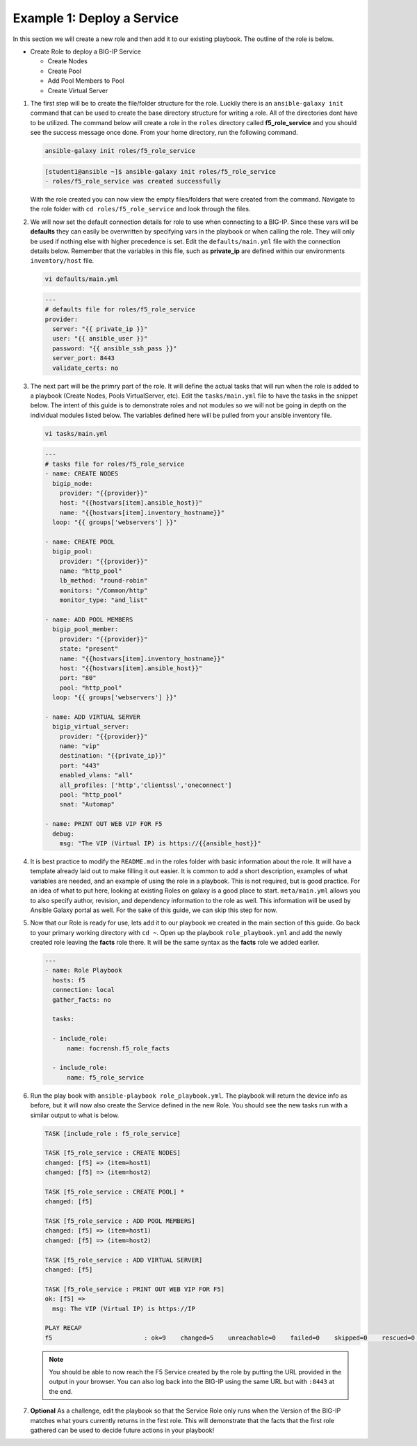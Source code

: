 Example 1: Deploy a Service
=========================================

In this section we will create a new role and then add it to our existing playbook. The outline of the role is below.

- Create Role to deploy a BIG-IP Service

  - Create Nodes
  - Create Pool
  - Add Pool Members to Pool
  - Create Virtual Server

#. The first step will be to create the file/folder structure for the role. Luckily there is an ``ansible-galaxy init`` command that can be used to create the base directory structure for writing a role. All of the directories dont have to be utilized. The command below will create a role in the ``roles`` directory called **f5_role_service** and you should see the success message once done. From your home directory, run the following command.

   .. code:: shell
     
     ansible-galaxy init roles/f5_role_service

   .. code:: shell
     
     [student1@ansible ~]$ ansible-galaxy init roles/f5_role_service
     - roles/f5_role_service was created successfully

   With the role created you can now view the empty files/folders that were created from the command. Navigate to the role folder with ``cd roles/f5_role_service`` and look through the files.

#. We will now set the default connection details for role to use when connecting to a BIG-IP. Since these vars will be **defaults** they can easily be overwritten by specifying vars in the playbook or when calling the role. They will only be used if nothing else with higher precedence is set. Edit the ``defaults/main.yml`` file with the connection details below. Remember that the variables in this file, such as **private_ip** are defined within our environments ``inventory/host`` file. 

   .. code:: shell
     
     vi defaults/main.yml

   .. code:: YAML

      ---
      # defaults file for roles/f5_role_service
      provider:
        server: "{{ private_ip }}"
        user: "{{ ansible_user }}"
        password: "{{ ansible_ssh_pass }}"
        server_port: 8443
        validate_certs: no

#. The next part will be the primry part of the role. It will define the actual tasks that will run when the role is added to a playbook (Create Nodes, Pools VirtualServer, etc). Edit the ``tasks/main.yml`` file to have the tasks in the snippet below. The intent of this guide is to demonstrate roles and not modules so we will not be going in depth on the individual modules listed below. The variables defined here will be pulled from your ansible inventory file.

   .. code:: shell
     
     vi tasks/main.yml

   .. code:: YAML

      ---
      # tasks file for roles/f5_role_service
      - name: CREATE NODES
        bigip_node:
          provider: "{{provider}}"
          host: "{{hostvars[item].ansible_host}}"
          name: "{{hostvars[item].inventory_hostname}}"
        loop: "{{ groups['webservers'] }}"
      
      - name: CREATE POOL
        bigip_pool:
          provider: "{{provider}}"
          name: "http_pool"
          lb_method: "round-robin"
          monitors: "/Common/http"
          monitor_type: "and_list"
      
      - name: ADD POOL MEMBERS
        bigip_pool_member:
          provider: "{{provider}}"
          state: "present"
          name: "{{hostvars[item].inventory_hostname}}"
          host: "{{hostvars[item].ansible_host}}"
          port: "80"
          pool: "http_pool"
        loop: "{{ groups['webservers'] }}"
      
      - name: ADD VIRTUAL SERVER
        bigip_virtual_server:
          provider: "{{provider}}"
          name: "vip"
          destination: "{{private_ip}}"
          port: "443"
          enabled_vlans: "all"
          all_profiles: ['http','clientssl','oneconnect']
          pool: "http_pool"
          snat: "Automap"
      
      - name: PRINT OUT WEB VIP FOR F5
        debug:
          msg: "The VIP (Virtual IP) is https://{{ansible_host}}"

#. It is best practice to modify the ``README.md`` in the roles folder with basic information about the role. It will have a template already laid out to make filling it out easier. It is common to add a short description, examples of what variables are needed, and an example of using the role in a playbook. This is not required, but is good practice. For an idea of what to put here, looking at existing Roles on galaxy is a good place to start. ``meta/main.yml`` allows you to also specify author, revision, and dependency information to the role as well. This information will be used by Ansible Galaxy portal as well. For the sake of this guide, we can skip this step for now.

#. Now that our Role is ready for use, lets add it to our playbook we created in the main section of this guide. Go back to your primary working directory with ``cd ~``. Open up the playbook ``role_playbook.yml`` and add the newly created role leaving the **facts** role there. It will be the same syntax as the **facts** role we added earlier.

   .. code:: YAML
   
      ---
      - name: Role Playbook
        hosts: f5
        connection: local
        gather_facts: no
      
        tasks:
      
        - include_role:
            name: focrensh.f5_role_facts
      
        - include_role:
            name: f5_role_service


#. Run the play book with ``ansible-playbook role_playbook.yml``. The playbook will return the device info as before, but it will now also create the Service defined in the new Role. You should see the new tasks run with a similar output to what is below.

   .. code:: shell

      TASK [include_role : f5_role_service] 
      
      TASK [f5_role_service : CREATE NODES] 
      changed: [f5] => (item=host1)
      changed: [f5] => (item=host2)
      
      TASK [f5_role_service : CREATE POOL] *
      changed: [f5]
      
      TASK [f5_role_service : ADD POOL MEMBERS] 
      changed: [f5] => (item=host1)
      changed: [f5] => (item=host2)
      
      TASK [f5_role_service : ADD VIRTUAL SERVER] 
      changed: [f5]
      
      TASK [f5_role_service : PRINT OUT WEB VIP FOR F5] 
      ok: [f5] =>
        msg: The VIP (Virtual IP) is https://IP
      
      PLAY RECAP 
      f5                         : ok=9    changed=5    unreachable=0    failed=0    skipped=0    rescued=0    ignored=0


   
   .. NOTE:: You should be able to now reach the F5 Service created by the role by putting the URL provided in the output in your browser. You can also log back into the BIG-IP using the same URL but with ``:8443`` at the end.

#. **Optional** As a challenge, edit the playbook so that the Service Role only runs when the Version of the BIG-IP matches what yours currently returns in the first role. This will demonstrate that the facts that the first role gathered can be used to decide future actions in your playbook!